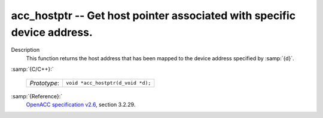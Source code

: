 ..
  Copyright 1988-2021 Free Software Foundation, Inc.
  This is part of the GCC manual.
  For copying conditions, see the GPL license file

.. _acc_hostptr:
acc_hostptr -- Get host pointer associated with specific device address.
************************************************************************

Description
  This function returns the host address that has been mapped to the
  device address specified by :samp:`{d}`.

:samp:`{C/C++}:`

  ============  =================================
  *Prototype*:  ``void *acc_hostptr(d_void *d);``
  ============  =================================

:samp:`{Reference}:`
  `OpenACC specification v2.6 <https://www.openacc.org>`_, section
  3.2.29.

